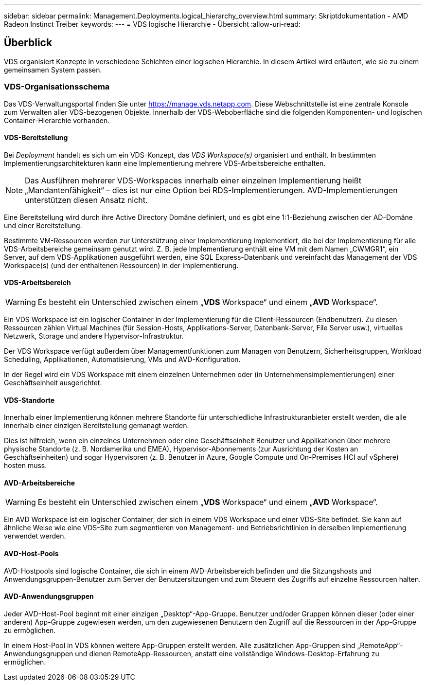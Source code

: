 ---
sidebar: sidebar 
permalink: Management.Deployments.logical_hierarchy_overview.html 
summary: Skriptdokumentation - AMD Radeon Instinct Treiber 
keywords:  
---
= VDS logische Hierarchie - Übersicht
:allow-uri-read: 




== Überblick

VDS organisiert Konzepte in verschiedene Schichten einer logischen Hierarchie. In diesem Artikel wird erläutert, wie sie zu einem gemeinsamen System passen.



=== VDS-Organisationsschema

Das VDS-Verwaltungsportal finden Sie unter https://manage.vds.netapp.com[]. Diese Webschnittstelle ist eine zentrale Konsole zum Verwalten aller VDS-bezogenen Objekte. Innerhalb der VDS-Weboberfläche sind die folgenden Komponenten- und logischen Container-Hierarchie vorhanden.



==== VDS-Bereitstellung

Bei _Deployment_ handelt es sich um ein VDS-Konzept, das _VDS Workspace(s)_ organisiert und enthält. In bestimmten Implementierungsarchitekturen kann eine Implementierung mehrere VDS-Arbeitsbereiche enthalten.


NOTE: Das Ausführen mehrerer VDS-Workspaces innerhalb einer einzelnen Implementierung heißt „Mandantenfähigkeit“ – dies ist nur eine Option bei RDS-Implementierungen. AVD-Implementierungen unterstützen diesen Ansatz nicht.

Eine Bereitstellung wird durch ihre Active Directory Domäne definiert, und es gibt eine 1:1-Beziehung zwischen der AD-Domäne und einer Bereitstellung.

Bestimmte VM-Ressourcen werden zur Unterstützung einer Implementierung implementiert, die bei der Implementierung für alle VDS-Arbeitsbereiche gemeinsam genutzt wird. Z. B. jede Implementierung enthält eine VM mit dem Namen „CWMGR1“, ein Server, auf dem VDS-Applikationen ausgeführt werden, eine SQL Express-Datenbank und vereinfacht das Management der VDS Workspace(s) (und der enthaltenen Ressourcen) in der Implementierung.



==== VDS-Arbeitsbereich


WARNING: Es besteht ein Unterschied zwischen einem „*VDS* Workspace“ und einem „*AVD* Workspace“.

Ein VDS Workspace ist ein logischer Container in der Implementierung für die Client-Ressourcen (Endbenutzer). Zu diesen Ressourcen zählen Virtual Machines (für Session-Hosts, Applikations-Server, Datenbank-Server, File Server usw.), virtuelles Netzwerk, Storage und andere Hypervisor-Infrastruktur.

Der VDS Workspace verfügt außerdem über Managementfunktionen zum Managen von Benutzern, Sicherheitsgruppen, Workload Scheduling, Applikationen, Automatisierung, VMs und AVD-Konfiguration.

In der Regel wird ein VDS Workspace mit einem einzelnen Unternehmen oder (in Unternehmensimplementierungen) einer Geschäftseinheit ausgerichtet.



==== VDS-Standorte

Innerhalb einer Implementierung können mehrere Standorte für unterschiedliche Infrastrukturanbieter erstellt werden, die alle innerhalb einer einzigen Bereitstellung gemanagt werden.

Dies ist hilfreich, wenn ein einzelnes Unternehmen oder eine Geschäftseinheit Benutzer und Applikationen über mehrere physische Standorte (z. B. Nordamerika und EMEA), Hypervisor-Abonnements (zur Ausrichtung der Kosten an Geschäftseinheiten) und sogar Hypervisoren (z. B. Benutzer in Azure, Google Compute und On-Premises HCI auf vSphere) hosten muss.



==== AVD-Arbeitsbereiche


WARNING: Es besteht ein Unterschied zwischen einem „*VDS* Workspace“ und einem „*AVD* Workspace“.

Ein AVD Workspace ist ein logischer Container, der sich in einem VDS Workspace und einer VDS-Site befindet. Sie kann auf ähnliche Weise wie eine VDS-Site zum segmentieren von Management- und Betriebsrichtlinien in derselben Implementierung verwendet werden.



==== AVD-Host-Pools

AVD-Hostpools sind logische Container, die sich in einem AVD-Arbeitsbereich befinden und die Sitzungshosts und Anwendungsgruppen-Benutzer zum Server der Benutzersitzungen und zum Steuern des Zugriffs auf einzelne Ressourcen halten.



==== AVD-Anwendungsgruppen

Jeder AVD-Host-Pool beginnt mit einer einzigen „Desktop“-App-Gruppe. Benutzer und/oder Gruppen können dieser (oder einer anderen) App-Gruppe zugewiesen werden, um den zugewiesenen Benutzern den Zugriff auf die Ressourcen in der App-Gruppe zu ermöglichen.

In einem Host-Pool in VDS können weitere App-Gruppen erstellt werden. Alle zusätzlichen App-Gruppen sind „RemoteApp“-Anwendungsgruppen und dienen RemoteApp-Ressourcen, anstatt eine vollständige Windows-Desktop-Erfahrung zu ermöglichen.
